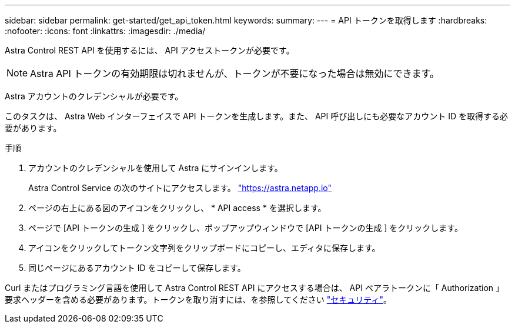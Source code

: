 ---
sidebar: sidebar 
permalink: get-started/get_api_token.html 
keywords:  
summary:  
---
= API トークンを取得します
:hardbreaks:
:nofooter: 
:icons: font
:linkattrs: 
:imagesdir: ./media/


[role="lead"]
Astra Control REST API を使用するには、 API アクセストークンが必要です。


NOTE: Astra API トークンの有効期限は切れませんが、トークンが不要になった場合は無効にできます。

Astra アカウントのクレデンシャルが必要です。

このタスクは、 Astra Web インターフェイスで API トークンを生成します。また、 API 呼び出しにも必要なアカウント ID を取得する必要があります。

.手順
. アカウントのクレデンシャルを使用して Astra にサインインします。
+
Astra Control Service の次のサイトにアクセスします。 https://astra.netapp.io/["https://astra.netapp.io"^]

. ページの右上にある図のアイコンをクリックし、 * API access * を選択します。
. ページで [API トークンの生成 ] をクリックし、ポップアップウィンドウで [API トークンの生成 ] をクリックします。
. アイコンをクリックしてトークン文字列をクリップボードにコピーし、エディタに保存します。
. 同じページにあるアカウント ID をコピーして保存します。


Curl またはプログラミング言語を使用して Astra Control REST API にアクセスする場合は、 API ベアラトークンに「 Authorization 」要求ヘッダーを含める必要があります。トークンを取り消すには、を参照してください link:../additional/security.html["セキュリティ"]。
